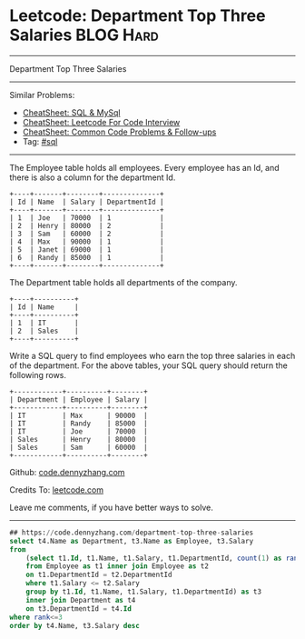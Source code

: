 * Leetcode: Department Top Three Salaries                         :BLOG:Hard:
#+STARTUP: showeverything
#+OPTIONS: toc:nil \n:t ^:nil creator:nil d:nil
:PROPERTIES:
:type:     sql, inspiring
:END:
---------------------------------------------------------------------
Department Top Three Salaries
---------------------------------------------------------------------
#+BEGIN_HTML
<a href="https://github.com/dennyzhang/code.dennyzhang.com/tree/master/problems/department-top-three-salaries"><img align="right" width="200" height="183" src="https://www.dennyzhang.com/wp-content/uploads/denny/watermark/github.png" /></a>
#+END_HTML
Similar Problems:
- [[https://cheatsheet.dennyzhang.com/cheatsheet-mysql-A4][CheatSheet: SQL & MySql]]
- [[https://cheatsheet.dennyzhang.com/cheatsheet-leetcode-A4][CheatSheet: Leetcode For Code Interview]]
- [[https://cheatsheet.dennyzhang.com/cheatsheet-followup-A4][CheatSheet: Common Code Problems & Follow-ups]]
- Tag: [[https://code.dennyzhang.com/review-sql][#sql]]
---------------------------------------------------------------------
The Employee table holds all employees. Every employee has an Id, and there is also a column for the department Id.
#+BEGIN_EXAMPLE
+----+-------+--------+--------------+
| Id | Name  | Salary | DepartmentId |
+----+-------+--------+--------------+
| 1  | Joe   | 70000  | 1            |
| 2  | Henry | 80000  | 2            |
| 3  | Sam   | 60000  | 2            |
| 4  | Max   | 90000  | 1            |
| 5  | Janet | 69000  | 1            |
| 6  | Randy | 85000  | 1            |
+----+-------+--------+--------------+
#+END_EXAMPLE
The Department table holds all departments of the company.

#+BEGIN_EXAMPLE
+----+----------+
| Id | Name     |
+----+----------+
| 1  | IT       |
| 2  | Sales    |
+----+----------+
#+END_EXAMPLE

Write a SQL query to find employees who earn the top three salaries in each of the department. For the above tables, your SQL query should return the following rows.

#+BEGIN_EXAMPLE
+------------+----------+--------+
| Department | Employee | Salary |
+------------+----------+--------+
| IT         | Max      | 90000  |
| IT         | Randy    | 85000  |
| IT         | Joe      | 70000  |
| Sales      | Henry    | 80000  |
| Sales      | Sam      | 60000  |
+------------+----------+--------+
#+END_EXAMPLE

Github: [[https://github.com/dennyzhang/code.dennyzhang.com/tree/master/problems/department-top-three-salaries][code.dennyzhang.com]]

Credits To: [[https://leetcode.com/problems/department-top-three-salaries/description/][leetcode.com]]

Leave me comments, if you have better ways to solve.
---------------------------------------------------------------------

#+BEGIN_SRC sql
## https://code.dennyzhang.com/department-top-three-salaries
select t4.Name as Department, t3.Name as Employee, t3.Salary
from
    (select t1.Id, t1.Name, t1.Salary, t1.DepartmentId, count(1) as rank
    from Employee as t1 inner join Employee as t2
    on t1.DepartmentId = t2.DepartmentId
    where t1.Salary <= t2.Salary
    group by t1.Id, t1.Name, t1.Salary, t1.DepartmentId) as t3
    inner join Department as t4
    on t3.DepartmentId = t4.Id
where rank<=3
order by t4.Name, t3.Salary desc
#+END_SRC

#+BEGIN_HTML
<div style="overflow: hidden;">
<div style="float: left; padding: 5px"> <a href="https://www.linkedin.com/in/dennyzhang001"><img src="https://www.dennyzhang.com/wp-content/uploads/sns/linkedin.png" alt="linkedin" /></a></div>
<div style="float: left; padding: 5px"><a href="https://github.com/dennyzhang"><img src="https://www.dennyzhang.com/wp-content/uploads/sns/github.png" alt="github" /></a></div>
<div style="float: left; padding: 5px"><a href="https://www.dennyzhang.com/slack" target="_blank" rel="nofollow"><img src="https://www.dennyzhang.com/wp-content/uploads/sns/slack.png" alt="slack"/></a></div>
</div>
#+END_HTML
